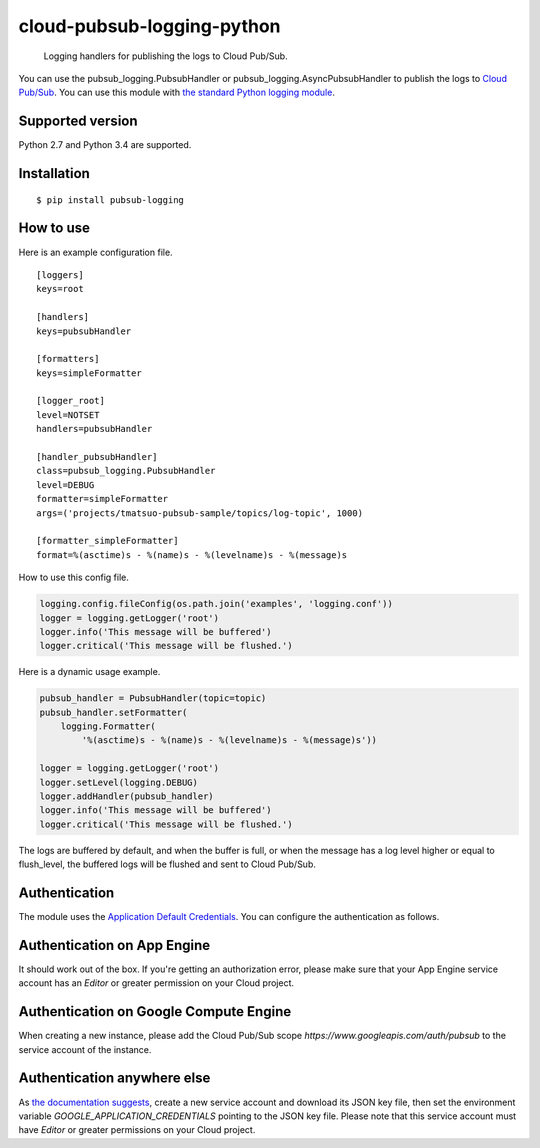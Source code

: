 cloud-pubsub-logging-python
===========================

    Logging handlers for publishing the logs to Cloud Pub/Sub.

|pypi| |build| |coverage|

You can use the pubsub_logging.PubsubHandler or pubsub_logging.AsyncPubsubHandler to publish the logs to `Cloud Pub/Sub`_. You can use this module with `the standard Python logging module`_.

.. _Cloud Pub/Sub: https://cloud.google.com/pubsub/docs/
.. _the standard Python logging module: https://docs.python.org/2/library/logging.html

Supported version
-----------------

Python 2.7 and Python 3.4 are supported.

Installation
------------

::

    $ pip install pubsub-logging

How to use
----------

Here is an example configuration file.

::

    [loggers]
    keys=root

    [handlers]
    keys=pubsubHandler

    [formatters]
    keys=simpleFormatter

    [logger_root]
    level=NOTSET
    handlers=pubsubHandler

    [handler_pubsubHandler]
    class=pubsub_logging.PubsubHandler
    level=DEBUG
    formatter=simpleFormatter
    args=('projects/tmatsuo-pubsub-sample/topics/log-topic', 1000)

    [formatter_simpleFormatter]
    format=%(asctime)s - %(name)s - %(levelname)s - %(message)s

How to use this config file.

.. code:: python

    logging.config.fileConfig(os.path.join('examples', 'logging.conf'))
    logger = logging.getLogger('root')
    logger.info('This message will be buffered')
    logger.critical('This message will be flushed.')
    

Here is a dynamic usage example.

.. code:: python

    pubsub_handler = PubsubHandler(topic=topic)
    pubsub_handler.setFormatter(
        logging.Formatter(
            '%(asctime)s - %(name)s - %(levelname)s - %(message)s'))

    logger = logging.getLogger('root')
    logger.setLevel(logging.DEBUG)
    logger.addHandler(pubsub_handler)
    logger.info('This message will be buffered')
    logger.critical('This message will be flushed.')

The logs are buffered by default, and when the buffer is full, or when the message has a log level higher or equal to flush_level, the buffered logs will be flushed and sent to Cloud Pub/Sub.

Authentication
--------------

The module uses the `Application Default Credentials`_. You can configure the authentication as follows.

.. _Application Default Credentials: https://developers.google.com/accounts/docs/application-default-credentials

Authentication on App Engine
----------------------------

It should work out of the box. If you're getting an authorization error, please make sure that your App Engine service account has an `Editor` or greater permission on your Cloud project.

Authentication on Google Compute Engine
---------------------------------------

When creating a new instance, please add the Cloud Pub/Sub scope `https://www.googleapis.com/auth/pubsub` to the service account of the instance.

Authentication anywhere else
----------------------------

As `the documentation suggests`_, create a new service account and download its JSON key file, then set the environment variable `GOOGLE_APPLICATION_CREDENTIALS` pointing to the JSON key file. Please note that this service account must have `Editor` or greater permissions on your Cloud project.

.. _the documentation suggests: https://developers.google.com/accounts/docs/application-default-credentials#whentouse


.. |build| image:: https://travis-ci.org/GoogleCloudPlatform/cloud-pubsub-logging-python.svg?branch=master
   :target: https://travis-ci.org/GoogleCloudPlatform/cloud-pubsub-logging-python
.. |pypi| image:: https://img.shields.io/pypi/v/pubsub-logging.svg
   :target: https://pypi.python.org/pypi/pubsub-logging
.. |coverage| image:: https://coveralls.io/repos/GoogleCloudPlatform/cloud-pubsub-logging-python/badge.png?branch=master
   :target: https://coveralls.io/r/GoogleCloudPlatform/cloud-pubsub-logging-python?branch=master
